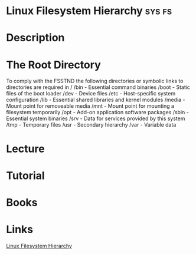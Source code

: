 #+TAGS: sys fs


* Linux Filesystem Hierarchy                                         :sys:fs:
* Description
* The Root Directory
To comply with the FSSTND the following directories or symbolic links to directories are required in /
/bin   - Essential command binaries
/boot  - Static files of the boot loader 
/dev   - Device files
/etc   - Host-specific system configuration
/lib   - Essential shared libraries and kernel modules
/media - Mount point for removeable media
/mnt   - Mount point for mounting a filesystem temporarily
/opt   - Add-on application software packages
/sbin  - Essential system binaries
/srv   - Data for services provided by this system
/tmp   - Temporary files
/usr   - Secondary hierarchy
/var   - Variable data
* Lecture
* Tutorial
* Books
* Links
[[http://tldp.org/LDP/Linux-Filesystem-Hierarchy/html/Linux-Filesystem-Hierarchy.html#usr][Linux Filesystem Hierarchy]]

